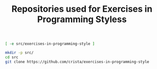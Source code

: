 #+title:   Repositories used for Exercises in Programming Styless
#+runmode: idempotent

#+name: already-cloned
#+BEGIN_SRC sh
[ -e src/exercises-in-programming-style ]
#+END_SRC

#+name:  git-clone
#+BEGIN_SRC sh :unless already-cloned
mkdir -p src/
cd src
git clone https://github.com/crista/exercises-in-programming-style
#+END_SRC
